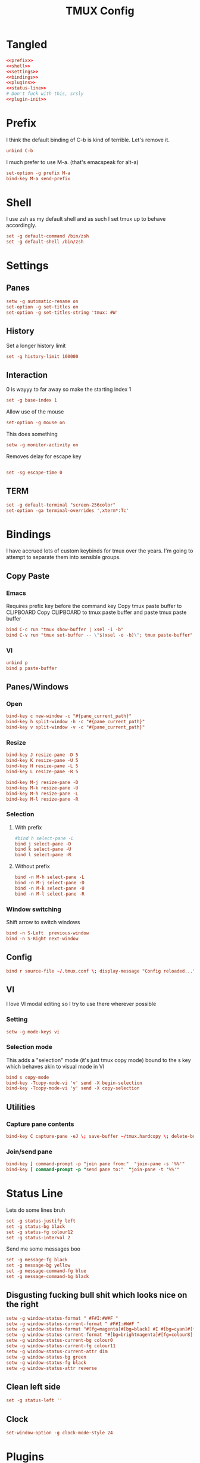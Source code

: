 #+TITLE: TMUX Config

* Tangled
#+begin_src conf :noweb yes :tangle .tmux.conf
  <<prefix>>
  <<shell>>
  <<settings>>
  <<bindings>>
  <<plugins>>
  <<status-line>>
  # Don't fuck with this, srsly
  <<plugin-init>>
#+end_src

* Prefix
:PROPERTIES:
:header-args: :noweb-ref prefix
:END:
I think the default binding of C-b is kind of terrible.
Let's remove it.
#+BEGIN_SRC conf
unbind C-b
#+END_SRC

I much prefer to use M-a. (that's emacspeak for alt-a)
#+BEGIN_SRC conf
set-option -g prefix M-a
bind-key M-a send-prefix
#+END_SRC

* Shell
:PROPERTIES:
:header-args: :noweb-ref shell
:END:
I use zsh as my default shell and as such I set tmux up to behave accordingly.
#+BEGIN_SRC conf
set -g default-command /bin/zsh
set -g default-shell /bin/zsh
#+END_SRC

* Settings
:PROPERTIES:
:header-args: :noweb-ref settings
:END:
** Panes
#+begin_src conf
  setw -g automatic-rename on
  set-option -g set-titles on
  set-option -g set-titles-string 'tmux: #W'
#+end_src

** History
Set a longer history limit
#+BEGIN_SRC conf
set -g history-limit 100000
#+END_SRC
** Interaction
0 is wayyy to far away so make the starting index 1
#+BEGIN_SRC conf
  set -g base-index 1
#+END_SRC
Allow use of the mouse
#+BEGIN_SRC conf
  set-option -g mouse on
#+END_SRC
This does something
#+BEGIN_SRC conf
  setw -g monitor-activity on
#+END_SRC
Removes delay for escape key
#+begin_src conf

set -sg escape-time 0
#+end_src
** TERM
#+begin_src conf
set -g default-terminal "screen-256color"
set-option -ga terminal-overrides ',xterm*:Tc'
#+end_src

* Bindings
:PROPERTIES:
:header-args: :noweb-ref bindings
:END:
I have accrued lots of custom keybinds for tmux over the years.
I'm going to attempt to separate them into sensible groups.
** Copy Paste
*** Emacs
Requires prefix key before the command key
Copy tmux paste buffer to CLIPBOARD
Copy CLIPBOARD to tmux paste buffer and paste tmux paste buffer
#+BEGIN_SRC conf
  bind C-c run "tmux show-buffer | xsel -i -b"
  bind C-v run "tmux set-buffer -- \"$(xsel -o -b)\"; tmux paste-buffer"
#+END_SRC
*** VI
#+BEGIN_SRC conf
  unbind p
  bind p paste-buffer
#+END_SRC
** Panes/Windows
*** Open
#+BEGIN_SRC conf
  bind-key c new-window -c "#{pane_current_path}"
  bind-key h split-window -h -c "#{pane_current_path}"
  bind-key v split-window -v -c "#{pane_current_path}"
#+END_SRC
*** Resize
#+BEGIN_SRC conf
  bind-key J resize-pane -D 5
  bind-key K resize-pane -U 5
  bind-key H resize-pane -L 5
  bind-key L resize-pane -R 5

  bind-key M-j resize-pane -D
  bind-key M-k resize-pane -U
  bind-key M-h resize-pane -L
  bind-key M-l resize-pane -R
#+END_SRC
*** Selection
**** With prefix
#+BEGIN_SRC conf
  #bind h select-pane -L
  bind j select-pane -D
  bind k select-pane -U
  bind l select-pane -R
#+END_SRC
**** Without prefix
#+begin_src conf
bind -n M-h select-pane -L
bind -n M-j select-pane -D
bind -n M-k select-pane -U
bind -n M-l select-pane -R
#+end_src
*** Window switching
Shift arrow to switch windows
#+begin_src conf
bind -n S-Left  previous-window
bind -n S-Right next-window
#+end_src
** Config
#+BEGIN_SRC conf
  bind r source-file ~/.tmux.conf \; display-message "Config reloaded..."
#+END_SRC
** VI
I love VI modal editing so I try to use there wherever possible
*** Setting
#+BEGIN_SRC conf
  setw -g mode-keys vi

#+END_SRC
*** Selection mode
This adds a "selection" mode (it's just tmux copy mode) bound to the s key
which behaves akin to visual mode in VI
#+BEGIN_SRC conf
  bind s copy-mode
  bind-key -Tcopy-mode-vi 'v' send -X begin-selection
  bind-key -Tcopy-mode-vi 'y' send -X copy-selection
#+END_SRC
** Utilities
*** Capture pane contents
#+begin_src conf
  bind-key C capture-pane -eJ \; save-buffer ~/tmux.hardcopy \; delete-buffer
#+end_src
*** Join/send pane
#+begin_src conf
  bind-key ] command-prompt -p "join pane from:"  "join-pane -s '%%'"
  bind-key [ command-prompt -p "send pane to:"  "join-pane -t '%%'"
#+end_src
* Status Line
:PROPERTIES:
:header-args: :noweb-ref status-line
:END:
Lets do some lines bruh
#+begin_src conf
set -g status-justify left
set -g status-bg black
set -g status-fg colour12
set -g status-interval 2
#+end_src
Send me some messages boo
#+begin_src conf
set -g message-fg black
set -g message-bg yellow
set -g message-command-fg blue
set -g message-command-bg black
#+end_src
** Disgusting fucking bull shit which looks nice on the right
#+begin_src conf
setw -g window-status-format " #F#I:#W#F "
setw -g window-status-current-format " #F#I:#W#F "
setw -g window-status-format "#[fg=magenta]#[bg=black] #I #[bg=cyan]#[fg=colour0] #W "
setw -g window-status-current-format "#[bg=brightmagenta]#[fg=colour8] #I #[fg=colour8]#[bg=colour14] #W "
setw -g window-status-current-bg colour0
setw -g window-status-current-fg colour11
setw -g window-status-current-attr dim
setw -g window-status-bg green
setw -g window-status-fg black
setw -g window-status-attr reverse
#+end_src
** Clean left side
#+begin_src conf
set -g status-left ''
#+end_src
** Clock
#+begin_src conf
set-window-option -g clock-mode-style 24
#+end_src

* Plugins
:PROPERTIES:
:header-args: :noweb-ref plugs
:END:
I got the plug, he coming thru in a minute.
#+BEGIN_SRC conf
  set -g @plugin 'tmux-plugins/tpm'
  set -g @plugin 'tmux-plugins/tmux-sidebar'
  set -g @plugin 'tmux-plugins/tmux-prefix-highlight'
  # set -g @plugin 'tmux-plugins/tmux-pain-control'
  # set -g @plugin 'tmux-plugins/tmux-battery'
  set -g @plugin 'tmux-plugins/tmux-resurrect'
  set -g @plugin 'tmux-plugins/tmux-continuum'
  set -g @plugin 'tmux-plugins/tmux-copycat'
  set -g @plugin 'tmux-plugins/tmux-logging'

  set -g @plugin 'nhdaly/tmux-scroll-copy-mode'
#+END_SRC

Set continuum to restore my session
#+begin_src conf
set -g @continuum-restore 'on'
#+end_src

Initialize TMUX plugin manager (keep this line at the very bottom of tmux.conf)
#+BEGIN_SRC conf :noweb-ref plugin-init
  run '~/.tmux/plugins/tpm/tpm'
#+END_SRC
